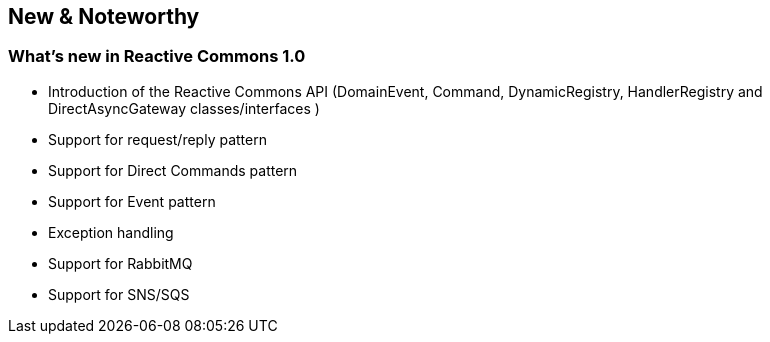 == New & Noteworthy

[[new]]

=== What's new in Reactive Commons 1.0

* Introduction of the Reactive Commons API (DomainEvent, Command, DynamicRegistry, HandlerRegistry and DirectAsyncGateway classes/interfaces )
* Support for request/reply pattern
* Support for Direct Commands pattern
* Support for Event pattern
* Exception handling
* Support for RabbitMQ 
* Support for SNS/SQS 

